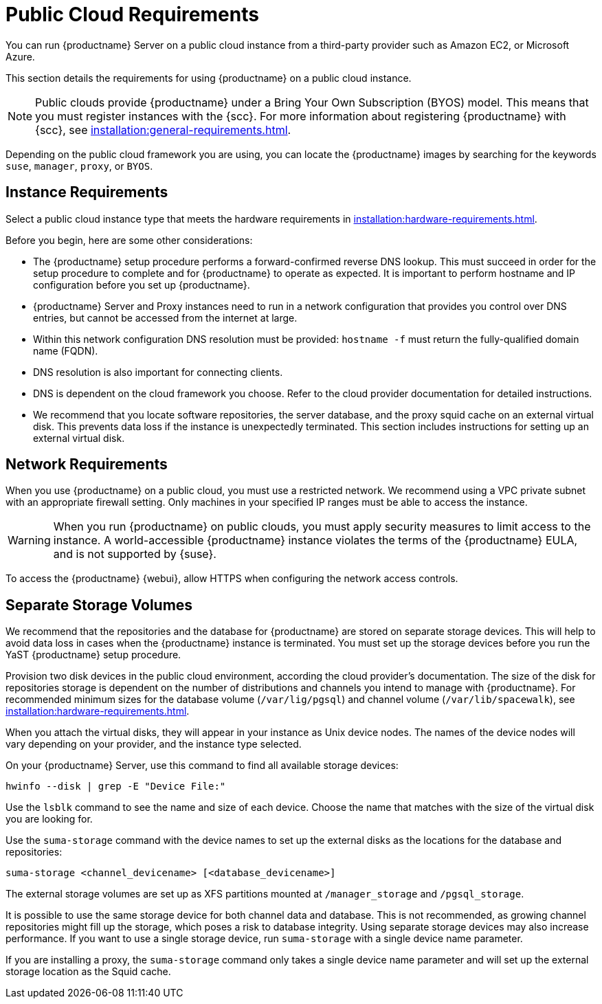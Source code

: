 [[public-cloud-requirements]]
= Public Cloud Requirements

You can run {productname} Server on a public cloud instance from a third-party provider such as Amazon EC2, or Microsoft Azure.

This section details the requirements for using {productname} on a public cloud instance.

[NOTE]
[.admon-note]
====
Public clouds provide {productname} under a Bring Your Own Subscription (BYOS) model.
This means that you must register instances with the {scc}.
For more information about registering {productname} with {scc}, see xref:installation:general-requirements.adoc[].
====

Depending on the public cloud framework you are using, you can locate the {productname} images by searching for the  keywords ``suse``, ``manager``, ``proxy``, or ``BYOS``.


== Instance Requirements

Select a public cloud instance type that meets the hardware requirements in xref:installation:hardware-requirements.adoc[].

Before you begin, here are some other considerations:

* The {productname} setup procedure performs a forward-confirmed reverse DNS lookup.
This must succeed in order for the setup procedure to complete and for {productname} to operate as expected.
It is important to perform hostname and IP configuration before you set up {productname}.
* {productname} Server and Proxy instances need to run in a network configuration that provides you control over DNS entries, but cannot be accessed from the internet at large.
* Within this network configuration DNS resolution must be provided: `hostname -f` must return the fully-qualified domain name (FQDN).
* DNS resolution is also important for connecting clients.
* DNS is dependent on the cloud framework you choose.
Refer to the cloud provider documentation for detailed instructions.
* We recommend that you locate software repositories, the server database, and the proxy squid cache on an external virtual disk.
This prevents data loss if the instance is unexpectedly terminated.
This section includes instructions for setting up an external virtual disk.

== Network Requirements

When you use {productname} on a public cloud, you must use a restricted network.
We recommend using a VPC private subnet with an appropriate firewall setting.
Only machines in your specified IP ranges must be able to access the instance.

[WARNING]
[.admon-warn]
====
When you run {productname} on public clouds, you must apply security measures to limit access to the instance.
A world-accessible {productname} instance violates the terms of the {productname} EULA, and is not supported by {suse}.
====

To access the {productname} {webui}, allow HTTPS when configuring the network access controls.



== Separate Storage Volumes

We recommend that the repositories and the database for {productname} are stored on separate storage devices.
This will help to avoid data loss in cases when the {productname} instance is terminated.
You must set up the storage devices before you run the YaST {productname} setup procedure.

Provision two disk devices in the public cloud environment, according the cloud provider's documentation.
The size of the disk for repositories storage is dependent on the number of distributions and channels you intend to manage with {productname}.
For recommended minimum sizes for the database volume ([path]``/var/lig/pgsql``) and channel volume ([path]``/var/lib/spacewalk``), see xref:installation:hardware-requirements.adoc[].

When you attach the virtual disks, they will appear in your instance as Unix device nodes.
The names of the device nodes will vary depending on your provider, and the instance type selected.

On your {productname} Server, use this command to find all available storage devices:

----
hwinfo --disk | grep -E "Device File:"
----

Use the [command]``lsblk`` command to see the name and size of each device.
Choose the name that matches with the size of the virtual disk you are looking for.

Use the [command]``suma-storage`` command with the device names to set up the external disks as the locations for the database and repositories:

----
suma-storage <channel_devicename> [<database_devicename>]
----

The external storage volumes are set up as XFS partitions mounted at [path]``/manager_storage`` and [path]``/pgsql_storage``.

It is possible to use the same storage device for both channel data and database.
This is not recommended, as growing channel repositories might fill up the storage, which poses a risk to database integrity.
Using separate storage devices may also increase performance.
If you want to use a single storage device, run [command]``suma-storage`` with a single device name parameter.

If you are installing a proxy, the [command]``suma-storage`` command only takes a single device name parameter and will set up the external storage location as the Squid cache.
